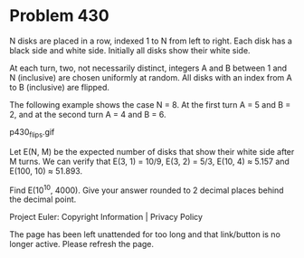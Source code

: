 *   Problem 430

   N disks are placed in a row, indexed 1 to N from left to right.
   Each disk has a black side and white side. Initially all disks show their
   white side.

   At each turn, two, not necessarily distinct, integers A and B between 1
   and N (inclusive) are chosen uniformly at random.
   All disks with an index from A to B (inclusive) are flipped.

   The following example shows the case N = 8. At the first turn A = 5 and B
   = 2, and at the second turn A = 4 and B = 6.

                                 p430_flips.gif

   Let E(N, M) be the expected number of disks that show their white side
   after M turns.
   We can verify that E(3, 1) = 10/9, E(3, 2) = 5/3, E(10, 4) ≈ 5.157 and
   E(100, 10) ≈ 51.893.

   Find E(10^10, 4000).
   Give your answer rounded to 2 decimal places behind the decimal point.

   Project Euler: Copyright Information | Privacy Policy

   The page has been left unattended for too long and that link/button is no
   longer active. Please refresh the page.
